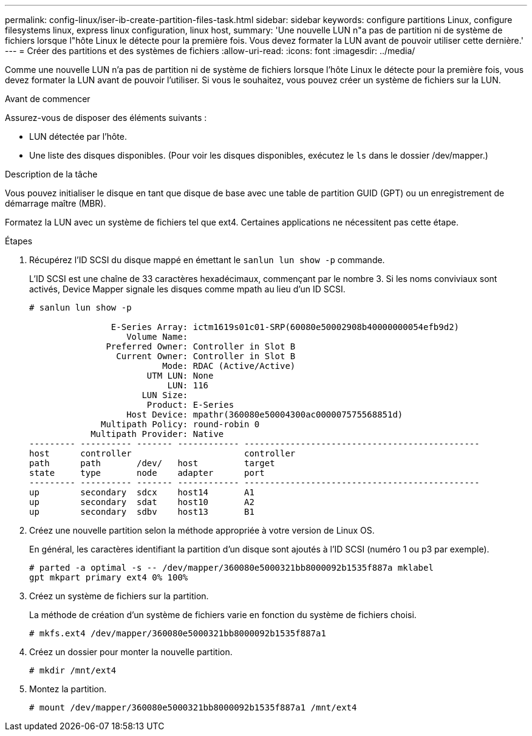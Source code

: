---
permalink: config-linux/iser-ib-create-partition-files-task.html 
sidebar: sidebar 
keywords: configure partitions Linux, configure filesystems linux, express linux configuration, linux host, 
summary: 'Une nouvelle LUN n"a pas de partition ni de système de fichiers lorsque l"hôte Linux le détecte pour la première fois. Vous devez formater la LUN avant de pouvoir utiliser cette dernière.' 
---
= Créer des partitions et des systèmes de fichiers
:allow-uri-read: 
:icons: font
:imagesdir: ../media/


[role="lead"]
Comme une nouvelle LUN n'a pas de partition ni de système de fichiers lorsque l'hôte Linux le détecte pour la première fois, vous devez formater la LUN avant de pouvoir l'utiliser. Si vous le souhaitez, vous pouvez créer un système de fichiers sur la LUN.

.Avant de commencer
Assurez-vous de disposer des éléments suivants :

* LUN détectée par l'hôte.
* Une liste des disques disponibles. (Pour voir les disques disponibles, exécutez le `ls` dans le dossier /dev/mapper.)


.Description de la tâche
Vous pouvez initialiser le disque en tant que disque de base avec une table de partition GUID (GPT) ou un enregistrement de démarrage maître (MBR).

Formatez la LUN avec un système de fichiers tel que ext4. Certaines applications ne nécessitent pas cette étape.

.Étapes
. Récupérez l'ID SCSI du disque mappé en émettant le `sanlun lun show -p` commande.
+
L'ID SCSI est une chaîne de 33 caractères hexadécimaux, commençant par le nombre 3. Si les noms conviviaux sont activés, Device Mapper signale les disques comme mpath au lieu d'un ID SCSI.

+
[listing]
----
# sanlun lun show -p

                E-Series Array: ictm1619s01c01-SRP(60080e50002908b40000000054efb9d2)
                   Volume Name:
               Preferred Owner: Controller in Slot B
                 Current Owner: Controller in Slot B
                          Mode: RDAC (Active/Active)
                       UTM LUN: None
                           LUN: 116
                      LUN Size:
                       Product: E-Series
                   Host Device: mpathr(360080e50004300ac000007575568851d)
              Multipath Policy: round-robin 0
            Multipath Provider: Native
--------- ---------- ------- ------------ ----------------------------------------------
host      controller                      controller
path      path       /dev/   host         target
state     type       node    adapter      port
--------- ---------- ------- ------------ ----------------------------------------------
up        secondary  sdcx    host14       A1
up        secondary  sdat    host10       A2
up        secondary  sdbv    host13       B1
----
. Créez une nouvelle partition selon la méthode appropriée à votre version de Linux OS.
+
En général, les caractères identifiant la partition d'un disque sont ajoutés à l'ID SCSI (numéro 1 ou p3 par exemple).

+
[listing]
----
# parted -a optimal -s -- /dev/mapper/360080e5000321bb8000092b1535f887a mklabel
gpt mkpart primary ext4 0% 100%
----
. Créez un système de fichiers sur la partition.
+
La méthode de création d'un système de fichiers varie en fonction du système de fichiers choisi.

+
[listing]
----
# mkfs.ext4 /dev/mapper/360080e5000321bb8000092b1535f887a1
----
. Créez un dossier pour monter la nouvelle partition.
+
[listing]
----
# mkdir /mnt/ext4
----
. Montez la partition.
+
[listing]
----
# mount /dev/mapper/360080e5000321bb8000092b1535f887a1 /mnt/ext4
----

